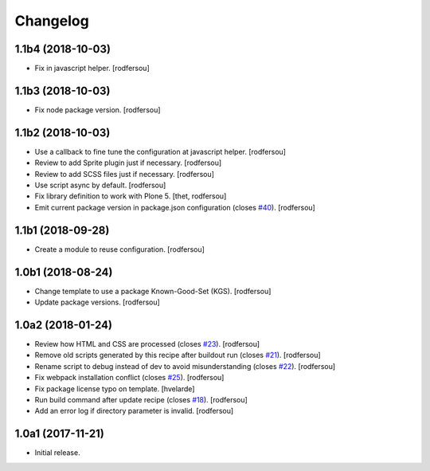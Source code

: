 Changelog
=========

1.1b4 (2018-10-03)
------------------

- Fix in javascript helper.
  [rodfersou]


1.1b3 (2018-10-03)
------------------

- Fix node package version.
  [rodfersou]


1.1b2 (2018-10-03)
------------------

- Use a callback to fine tune the configuration at javascript helper.
  [rodfersou]

- Review to add Sprite plugin just if necessary.
  [rodfersou]

- Review to add SCSS files just if necessary.
  [rodfersou]

- Use script async by default.
  [rodfersou]

- Fix library definition to work with Plone 5.
  [thet, rodfersou]
- Emit current package version in package.json configuration (closes `#40 <https://github.com/simplesconsultoria/sc.recipe.staticresources/issues/40>`_).
  [rodfersou]


1.1b1 (2018-09-28)
------------------

- Create a module to reuse configuration.
  [rodfersou]


1.0b1 (2018-08-24)
------------------

- Change template to use a package Known-Good-Set (KGS).
  [rodfersou]

- Update package versions.
  [rodfersou]


1.0a2 (2018-01-24)
------------------

- Review how HTML and CSS are processed (closes `#23 <https://github.com/simplesconsultoria/sc.recipe.staticresources/issues/23>`_).
  [rodfersou]

- Remove old scripts generated by this recipe after buildout run (closes `#21 <https://github.com/simplesconsultoria/sc.recipe.staticresources/issues/21>`_).
  [rodfersou]

- Rename script to debug instead of dev to avoid misunderstanding (closes `#22 <https://github.com/simplesconsultoria/sc.recipe.staticresources/issues/22>`_).
  [rodfersou]

- Fix webpack installation conflict (closes `#25 <https://github.com/simplesconsultoria/sc.recipe.staticresources/issues/25>`_).
  [rodfersou]

- Fix package license typo on template.
  [hvelarde]

- Run build command after update recipe (closes `#18 <https://github.com/simplesconsultoria/sc.recipe.staticresources/issues/18>`_).
  [rodfersou]

- Add an error log if directory parameter is invalid.
  [rodfersou]


1.0a1 (2017-11-21)
------------------

- Initial release.
